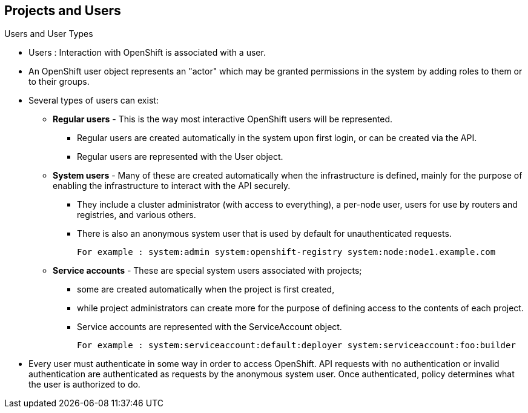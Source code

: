 == Projects and Users
:noaudio:

.Users and User Types

* Users : Interaction with OpenShift is associated with a user.
* An OpenShift user object represents an "actor" which may be granted permissions in the system by adding roles to them or to their groups.
* Several types of users can exist:
** *Regular users* - This is the way most interactive OpenShift users will be represented.
*** Regular users are created automatically in the system upon first login, or can be created via the API.
*** Regular users are represented with the User object.
** *System users* - Many of these are created automatically when the infrastructure is defined, mainly for the purpose of enabling the infrastructure to interact with the API securely.
*** They include a cluster administrator (with access to everything), a per-node user, users for use by routers and registries, and various others.
*** There is also an anonymous system user that is used by default for unauthenticated requests.
+
----
For example : system:admin system:openshift-registry system:node:node1.example.com
----

** *Service accounts* - These are special system users associated with projects;
*** some are created automatically when the project is first created,
*** while project administrators can create more for the purpose of defining access to the contents of each project.
*** Service accounts are represented with the ServiceAccount object.
+
----
For example : system:serviceaccount:default:deployer system:serviceaccount:foo:builder
----

* Every user must authenticate in some way in order to access OpenShift. API requests with no authentication or invalid authentication are authenticated as requests by the anonymous system user. Once authenticated, policy determines what the user is authorized to do.



ifdef::showscript[]

=== Transcript


endif::showscript[]


